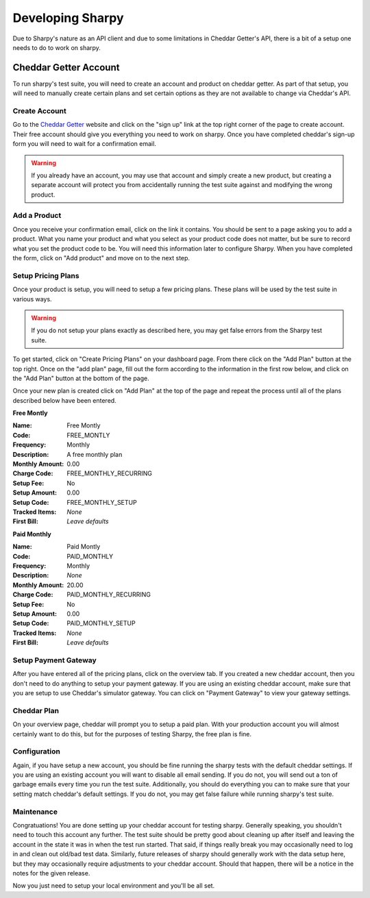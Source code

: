 =================
Developing Sharpy
=================

Due to Sharpy's nature as an API client and due to some limitations in 
Cheddar Getter's API, there is a bit of a setup one needs to do to work
on sharpy.


~~~~~~~~~~~~~~~~~~~~~~
Cheddar Getter Account
~~~~~~~~~~~~~~~~~~~~~~

To run sharpy's test suite, you will need to create an account and product
on cheddar getter.  As part of that setup, you will need to manually create
certain plans and set certain options as they are not available to change
via Cheddar's API.


Create Account
==============

Go to the `Cheddar Getter <https://cheddargetter.com>`_ website and click on
the "sign up" link at the top right corner of the page to create account.
Their free account should give you everything you need to work on sharpy.
Once you have completed cheddar's sign-up form you will need to wait for a
confirmation email.

.. warning::

    If you already have an account, you may use that account and simply
    create a new product, but creating a separate account will protect
    you from accidentally running the test suite against and modifying
    the wrong product.
   
    
Add a Product
=============

Once you receive your confirmation email, click on the link it contains.
You should be sent to a page asking you to add a product.  What you name
your product and what you select as your product code does not matter, but
be sure to record what you set the product code to be.  You will need this
information later to configure Sharpy.  When you have completed the form,
click on "Add product" and move on to the next step.


Setup Pricing Plans
===================

Once your product is setup, you will need to setup a few pricing plans.
These plans will be used by the test suite in various ways.

.. warning::

    If you do not setup your plans exactly as described here, you may get
    false errors from the Sharpy test suite.

To get started, click on "Create Pricing Plans" on your dashboard page.
From there click on the "Add Plan" button at the top right.  Once on the
"add plan" page, fill out the form according to the information in the first
row below, and click on the "Add Plan" button at the bottom of the page. 

Once your new plan is created click on "Add Plan" at the top of the page and
repeat the process until all of the plans described below have been entered.

**Free Montly**

:Name: Free Montly
:Code: FREE_MONTLY
:Frequency: Monthly
:Description: A free monthly plan
:Monthly Amount: 0.00
:Charge Code: FREE_MONTHLY_RECURRING
:Setup Fee: No
:Setup Amount: 0.00
:Setup Code: FREE_MONTHLY_SETUP
:Tracked Items: *None*
:First Bill: *Leave defaults*

**Paid Monthly**

:Name: Paid Montly
:Code: PAID_MONTHLY
:Frequency: Monthly
:Description: *None*
:Monthly Amount: 20.00
:Charge Code: PAID_MONTHLY_RECURRING
:Setup Fee: No
:Setup Amount: 0.00
:Setup Code: PAID_MONTHLY_SETUP
:Tracked Items: *None*
:First Bill: *Leave defaults*


Setup Payment Gateway
=====================

After you have entered all of the pricing plans, click on the overview tab.
If you created a new cheddar account, then you don't need to do anything to
setup your payment gateway.  If you are using an existing cheddar account, 
make sure that you are setup to use Cheddar's simulator gateway.  You can
click on "Payment Gateway" to view your gateway settings.


Cheddar Plan
============

On your overview page, cheddar will prompt you to setup a paid plan.
With your production account you will almost certainly want to do this,
but for the purposes of testing Sharpy, the free plan is fine.


Configuration
=============

Again, if you have setup a new account, you should be fine running the sharpy
tests with the default cheddar settings.  If you are using an existing account 
you will want to disable all email sending.  If you do not, you will send out
a ton of garbage emails every time you run the test suite.  Additionally, you
should do everything you can to make sure that your setting match cheddar's 
default settings.  If you do not, you may get false failure while running 
sharpy's test suite.


Maintenance
===========

Congratuations!  You are done setting up your cheddar account for testing
sharpy.  Generally speaking, you shouldn't need to touch this account any
further.  The test suite should be pretty good about cleaning up after 
itself and leaving the account in the state it was in when the test run
started.  That said, if things really break you may occasionally need to log
in and clean out old/bad test data.  Similarly, future releases of sharpy 
should generally work with the data setup here, but they may occasionally
require adjustments to your cheddar account.  Should that happen, there will
be a notice in the notes for the given release.

Now you just need to setup your local environment and you'll be 
all set.


